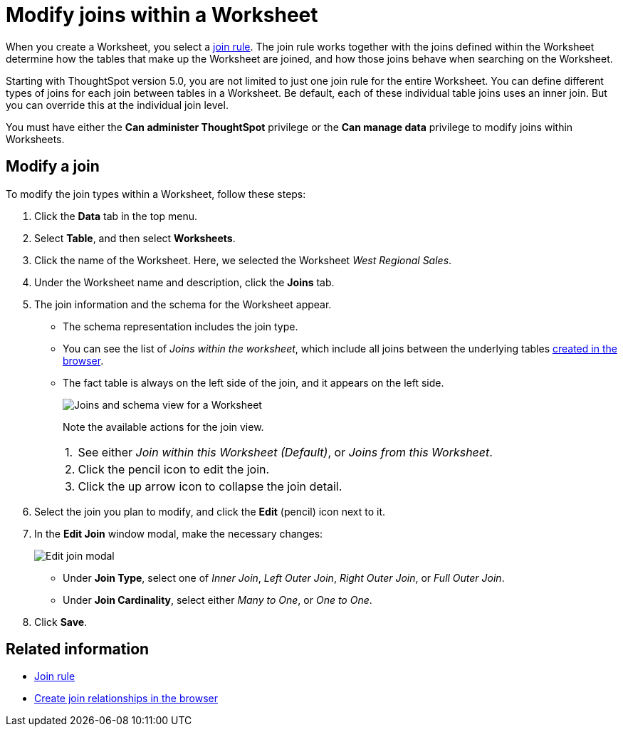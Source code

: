 = Modify joins within a Worksheet
:last_updated: 11/18/2019
:linkattrs:
:experimental:
:page-layout: default-cloud
:page-aliases: /admin/worksheets/mod-ws-internal-joins.adoc
:description: Learn how to change the join type between the tables within a Worksheet.


When you create a Worksheet, you select a xref:worksheet-progressive-joins.adoc[join rule].
The join rule works together with the joins defined within the Worksheet determine how the tables that make up the Worksheet are joined, and how those joins behave when searching on the Worksheet.

Starting with ThoughtSpot version 5.0, you are not limited to just one join rule for the entire Worksheet.
You can define different types of joins for each join between tables in a Worksheet.
Be default, each of these individual table joins uses an inner join.
But you can override this at the individual join level.

You must have either the *Can administer ThoughtSpot* privilege or the *Can manage data* privilege to modify joins within Worksheets.

== Modify a join

To modify the join types within a Worksheet, follow these steps:

. Click the *Data* tab in the top menu.

. Select *Table*, and then select *Worksheets*.
. Click the name of the Worksheet.
Here, we selected the Worksheet _West Regional Sales_.
. Under the Worksheet name and description, click the *Joins* tab.

. The join information and the schema for the Worksheet appear.
 ** The schema representation includes the join type.
 ** You can see the list of _Joins within the worksheet_, which include all joins between the underlying tables xref:relationship-create.adoc[created in the browser].
 ** The fact table is always on the left side of the join, and it appears on the left side.
+
image::worksheet-join-schema-view.png[Joins and schema view for a Worksheet]
+
Note the available actions for the join view.
+
[horizontal]
1.:: See either _Join within this Worksheet (Default)_, or _Joins from this Worksheet_.
2.:: Click the pencil icon to edit the join.
3.:: Click the up arrow icon to collapse the join detail.
. Select the join you plan to modify, and click the *Edit* (pencil) icon next to it.
. In the *Edit Join* window modal, make the necessary changes:
+
image::change-join.png[Edit join modal]

 ** Under *Join Type*, select one of _Inner Join_, _Left Outer Join_, _Right Outer Join_, or _Full Outer Join_.
 ** Under *Join Cardinality*, select either _Many to One_, or _One to One_.

+
. Click *Save*.

== Related information

* xref:worksheet-progressive-joins.adoc[Join rule]
* xref:relationship-create.adoc[Create join relationships in the browser]
